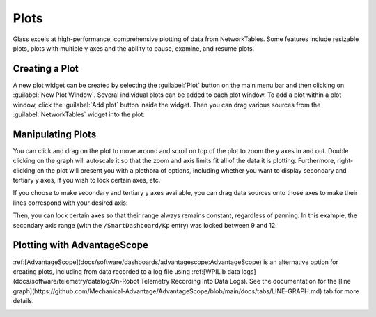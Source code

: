 Plots
=====

Glass excels at high-performance, comprehensive plotting of data from NetworkTables. Some features include resizable plots, plots with multiple y axes and the ability to pause, examine, and resume plots.

Creating a Plot
---------------

A new plot widget can be created by selecting the :guilabel:`Plot` button on the main menu bar and then clicking on :guilabel:`New Plot Window`. Several individual plots can be added to each plot window. To add a plot within a plot window, click the :guilabel:`Add plot` button inside the widget. Then you can drag various sources from the :guilabel:`NetworkTables` widget into the plot:

.. image:: images/drag-plot.png

Manipulating Plots
------------------

You can click and drag on the plot to move around and scroll on top of the plot to zoom the y axes in and out. Double clicking on the graph will autoscale it so that the zoom and axis limits fit all of the data it is plotting.  Furthermore, right-clicking on the plot will present you with a plethora of options, including whether you want to display secondary and tertiary y axes, if you wish to lock certain axes, etc.

.. image:: images/plot-options.png

If you choose to make secondary and tertiary y axes available, you can drag data sources onto those axes to make their lines correspond with your desired axis:

.. image:: images/second-axis.png

Then, you can lock certain axes so that their range always remains constant, regardless of panning. In this example, the secondary axis range (with the ``/SmartDashboard/Kp`` entry) was locked between 9 and 12.

.. image:: images/locked-axis.png

Plotting with AdvantageScope
----------------------------

:ref:[AdvantageScope](docs/software/dashboards/advantagescope:AdvantageScope) is an alternative option for creating plots, including from data recorded to a log file using :ref:[WPILib data logs](docs/software/telemetry/datalog:On-Robot Telemetry Recording Into Data Logs). See the documentation for the [line graph](https://github.com/Mechanical-Advantage/AdvantageScope/blob/main/docs/tabs/LINE-GRAPH.md) tab for more details.

.. image:: images/advantagescope-plot.png
   :alt: Screenshot of an AdvantageScope window displaying a line graph with several numeric and discrete fields.
